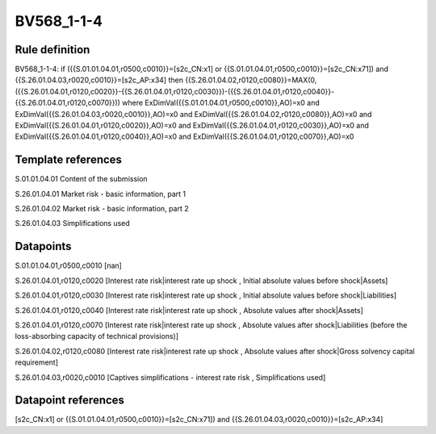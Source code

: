 ===========
BV568_1-1-4
===========

Rule definition
---------------

BV568_1-1-4: if ({{S.01.01.04.01,r0500,c0010}}=[s2c_CN:x1] or {{S.01.01.04.01,r0500,c0010}}=[s2c_CN:x71]) and {{S.26.01.04.03,r0020,c0010}}=[s2c_AP:x34] then {{S.26.01.04.02,r0120,c0080}}=MAX(0,({{S.26.01.04.01,r0120,c0020}}-{{S.26.01.04.01,r0120,c0030}})-({{S.26.01.04.01,r0120,c0040}}-{{S.26.01.04.01,r0120,c0070}})) where ExDimVal({{S.01.01.04.01,r0500,c0010}},AO)=x0 and ExDimVal({{S.26.01.04.03,r0020,c0010}},AO)=x0 and ExDimVal({{S.26.01.04.02,r0120,c0080}},AO)=x0 and ExDimVal({{S.26.01.04.01,r0120,c0020}},AO)=x0 and ExDimVal({{S.26.01.04.01,r0120,c0030}},AO)=x0 and ExDimVal({{S.26.01.04.01,r0120,c0040}},AO)=x0 and ExDimVal({{S.26.01.04.01,r0120,c0070}},AO)=x0


Template references
-------------------

S.01.01.04.01 Content of the submission

S.26.01.04.01 Market risk - basic information, part 1

S.26.01.04.02 Market risk - basic information, part 2

S.26.01.04.03 Simplifications used


Datapoints
----------

S.01.01.04.01,r0500,c0010 [nan]

S.26.01.04.01,r0120,c0020 [Interest rate risk|interest rate up shock , Initial absolute values before shock|Assets]

S.26.01.04.01,r0120,c0030 [Interest rate risk|interest rate up shock , Initial absolute values before shock|Liabilities]

S.26.01.04.01,r0120,c0040 [Interest rate risk|interest rate up shock , Absolute values after shock|Assets]

S.26.01.04.01,r0120,c0070 [Interest rate risk|interest rate up shock , Absolute values after shock|Liabilities (before the loss-absorbing capacity of technical provisions)]

S.26.01.04.02,r0120,c0080 [Interest rate risk|interest rate up shock , Absolute values after shock|Gross solvency capital requirement]

S.26.01.04.03,r0020,c0010 [Captives simplifications - interest rate risk , Simplifications used]



Datapoint references
--------------------

[s2c_CN:x1] or {{S.01.01.04.01,r0500,c0010}}=[s2c_CN:x71]) and {{S.26.01.04.03,r0020,c0010}}=[s2c_AP:x34]